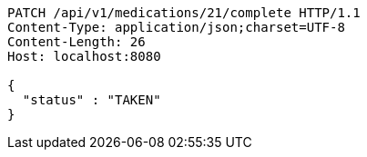 [source,http,options="nowrap"]
----
PATCH /api/v1/medications/21/complete HTTP/1.1
Content-Type: application/json;charset=UTF-8
Content-Length: 26
Host: localhost:8080

{
  "status" : "TAKEN"
}
----